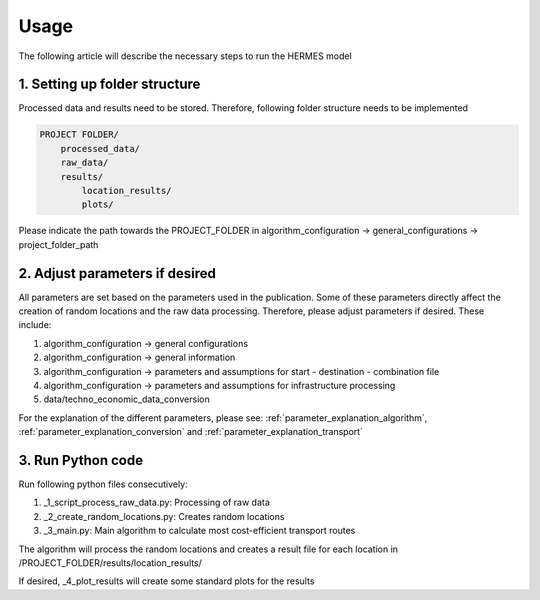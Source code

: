 ..
  SPDX-FileCopyrightText: 2024 - Uwe Langenmayr

  SPDX-License-Identifier: CC-BY-4.0

.. _usage:

#####
Usage
#####

The following article will describe the necessary steps to run the HERMES model

1. Setting up folder structure
##############################

Processed data and results need to be stored. Therefore, following folder structure needs to be implemented

.. code-block:: none

    PROJECT FOLDER/
        processed_data/
        raw_data/
        results/
            location_results/
            plots/

Please indicate the path towards the PROJECT_FOLDER in algorithm_configuration -> general_configurations -> project_folder_path

2. Adjust parameters if desired
###############################

All parameters are set based on the parameters used in the publication. Some of these parameters directly affect the creation of random locations and the raw data processing. Therefore, please adjust parameters if desired. These include:

1. algorithm_configuration -> general configurations
2. algorithm_configuration -> general information
3. algorithm_configuration -> parameters and assumptions for start - destination - combination file
4. algorithm_configuration -> parameters and assumptions for infrastructure processing
5. data/techno_economic_data_conversion

For the explanation of the different parameters, please see: :ref:`parameter_explanation_algorithm`, :ref:`parameter_explanation_conversion` and :ref:`parameter_explanation_transport`

3. Run Python code
##################

Run following python files consecutively:

1. _1_script_process_raw_data.py: Processing of raw data
2. _2_create_random_locations.py: Creates random locations
3. _3_main.py: Main algorithm to calculate most cost-efficient transport routes

The algorithm will process the random locations and creates a result file for each location in /PROJECT_FOLDER/results/location_results/

If desired, _4_plot_results will create some standard plots for the results